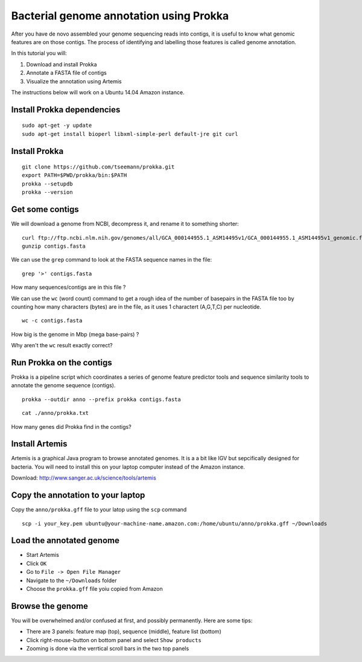================================================
Bacterial genome annotation using Prokka
================================================

After you have de novo assembled your genome sequencing reads into contigs,
it is useful to know what genomic features are on those contigs. The process
of identifying and labelling those features is called genome annotation.

In this tutorial you will:

1. Download and install Prokka
2. Annotate a FASTA file of contigs
3. Visualize the annotation using Artemis

The instructions below will work on a Ubuntu 14.04 Amazon instance.

Install Prokka dependencies
===========================

::

   sudo apt-get -y update
   sudo apt-get install bioperl libxml-simple-perl default-jre git curl

Install Prokka
==============

::

  git clone https://github.com/tseemann/prokka.git
  export PATH=$PWD/prokka/bin:$PATH
  prokka --setupdb
  prokka --version

Get some contigs
================

We will download a genome from NCBI, decompress it, and rename it to something shorter:

::

  curl ftp://ftp.ncbi.nlm.nih.gov/genomes/all/GCA_000144955.1_ASM14495v1/GCA_000144955.1_ASM14495v1_genomic.fna.gz > contigs.fasta.gz
  gunzip contigs.fasta

We can use the ``grep`` command to look at the FASTA sequence names in the file:

::

  grep '>' contigs.fasta

How many sequences/contigs are in this file ?

We can use the ``wc`` (word count) command to get a rough idea of the number of basepairs in the FASTA file too
by counting how many characters (bytes) are in the file, as it uses 1 charactert (A,G,T,C) per nucleotide.

::

  wc -c contigs.fasta

How big is the genome in Mbp (mega base-pairs) ?

Why aren't the ``wc`` result exactly correct?


Run Prokka on the contigs
=========================

Prokka is a pipeline script which coordinates a series of genome feature predictor tools and sequence similarity
tools to annotate the genome sequence (contigs).

::

  prokka --outdir anno --prefix prokka contigs.fasta

::

  cat ./anno/prokka.txt

How many genes did Prokka find in the contigs?

Install Artemis
===============

Artemis is a graphical Java program to browse annotated genomes.
It is a a bit like IGV but sepcifically designed for bacteria.
You will need to install this on your laptop computer instead
of the Amazon instance.

Download: http://www.sanger.ac.uk/science/tools/artemis

Copy the annotation to your laptop
==================================

Copy the ``anno/prokka.gff`` file to your latop using the ``scp`` command

::

   scp -i your_key.pem ubuntu@your-machine-name.amazon.com:/home/ubuntu/anno/prokka.gff ~/Downloads


Load the annotated genome
============================

* Start Artemis
* Click ``OK``
* Go to ``File -> Open File Manager``
* Navigate to the ``~/Downloads`` folder
* Choose the ``prokka.gff`` file yoiu copied from Amazon

Browse the genome
=================

You will be overwhelmed and/or confused at first, and possibly permanently. 
Here are some tips:

* There are 3 panels: feature map (top), sequence (middle), feature list (bottom)
* Click right-mouse-button on bottom panel and select ``Show products``
* Zooming is done via the verrtical scroll bars in the two top panels

